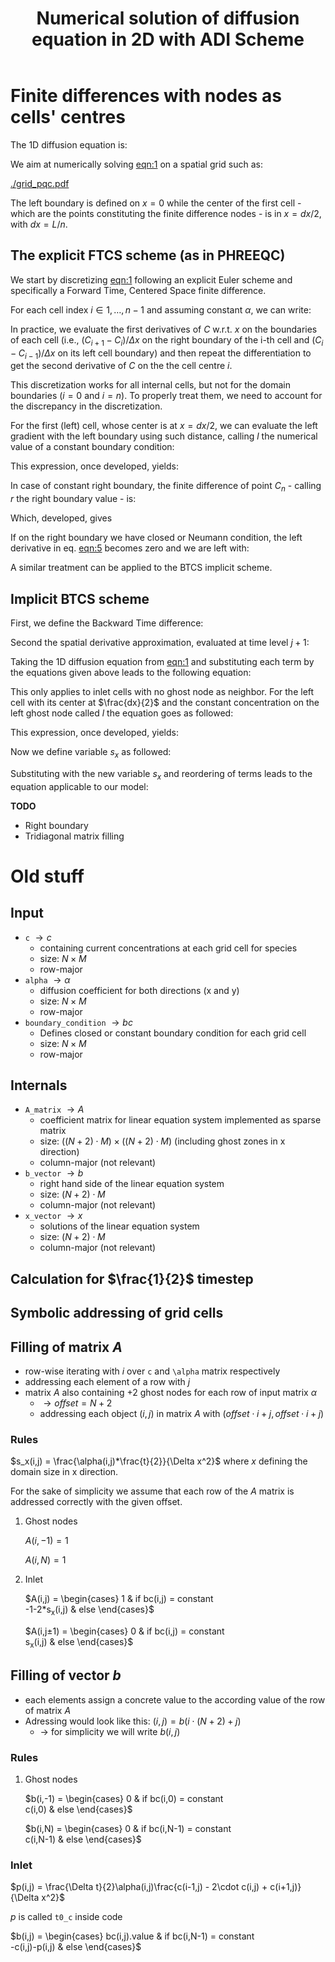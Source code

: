 #+TITLE: Numerical solution of diffusion equation in 2D with ADI Scheme
#+LaTeX_CLASS_OPTIONS: [a4paper,10pt]
#+LATEX_HEADER: \usepackage{fullpage}
#+LATEX_HEADER: \usepackage{amsmath}
#+OPTIONS: toc:nil


* Finite differences with nodes as cells' centres

The 1D diffusion equation is:

#+NAME: eqn:1
\begin{align}
\frac{\partial C }{\partial t} & = \frac{\partial}{\partial x} \left(\alpha \frac{\partial C }{\partial x} \right) \nonumber \\
   & = \alpha \frac{\partial^2 C}{\partial x^2}
\end{align}

We aim at numerically solving [[eqn:1]] on a spatial grid such as:

[[./grid_pqc.pdf]]

The left boundary is defined on $x=0$ while the center of the first
cell - which are the points constituting the finite difference nodes -
is in $x=dx/2$, with $dx=L/n$.


** The explicit FTCS scheme (as in PHREEQC)

We start by discretizing [[eqn:1]] following an explicit Euler scheme and
specifically a Forward Time, Centered Space finite difference. 

For each cell index $i \in 1, \dots, n-1$ and assuming constant
$\alpha$, we can write:

#+NAME: eqn:2
\begin{equation}\displaystyle
   \frac{C_i^{j+1} -C_i^{j}}{\Delta t} = \alpha\frac{\frac{C^j_{i+1}-C^j_{i}}{\Delta x}-\frac{C^j_{i}-C^j_{i-1}}{\Delta x}}{\Delta x}
\end{equation}

In practice, we evaluate the first derivatives of $C$ w.r.t. $x$ on
the boundaries of each cell (i.e., $(C_{i+1}-C_i)/\Delta x$ on the
right boundary of the i-th cell and $(C_{i}-C_{i-1})/\Delta x$ on its
left cell boundary) and then repeat the differentiation to get the
second derivative of $C$ on the the cell centre $i$.

This discretization works for all internal cells, but not for the
domain boundaries ($i=0$ and $i=n$). To properly treat them, we need
to account for the discrepancy in the discretization.

For the first (left) cell, whose center is at $x=dx/2$, we can
evaluate the left gradient with the left boundary using such distance,
calling $l$ the numerical value of a constant boundary condition:

#+NAME: eqn:3
\begin{equation}\displaystyle
\frac{C_0^{j+1} -C_0^{j}}{\Delta t} = \alpha\frac{\frac{C^j_{1}-C^j_{0}}{\Delta x}-
\frac{C^j_{0}-l}{\frac{\Delta x}{2}}}{\Delta x}
\end{equation}

This expression, once developed, yields:

#+NAME: eqn:4
\begin{align}\displaystyle
C_0^{j+1} & =  C_0^{j} + \frac{\alpha \cdot \Delta t}{\Delta x^2} \cdot \left( C^j_{1}-C^j_{0}- 2 C^j_{0}+2l \right) \nonumber \\
          & =  C_0^{j} + \frac{\alpha \cdot \Delta t}{\Delta x^2} \cdot \left( C^j_{1}- 3 C^j_{0} +2l \right)
\end{align}


In case of constant right boundary, the finite difference of point
$C_n$ - calling $r$ the right boundary value - is:

#+NAME: eqn:5
\begin{equation}\displaystyle
\frac{C_n^{j+1} -C_n^j}{\Delta t} = \alpha\frac{\frac{r - C^j_{n}}{\frac{\Delta x}{2}}-
\frac{C^j_{n}-C^j_{n-1}}{\Delta x}}{\Delta x}
\end{equation}

Which, developed, gives
#+NAME: eqn:6
\begin{align}\displaystyle
C_n^{j+1} & =  C_n^{j} + \frac{\alpha \cdot \Delta t}{\Delta x^2} \cdot \left( 2 r - 2 C^j_{n} -C^j_{n} + C^j_{n-1} \right) \nonumber \\
          & =  C_n^{j} + \frac{\alpha \cdot \Delta t}{\Delta x^2} \cdot \left( 2 r - 3 C^j_{n} + C^j_{n-1} \right)
\end{align}

If on the right boundary we have closed or Neumann condition, the left derivative in eq. [[eqn:5]]
becomes zero and we are left with:


#+NAME: eqn:7
\begin{equation}\displaystyle
C_n^{j+1} = C_n^{j} + \frac{\alpha \cdot \Delta t}{\Delta x^2} \cdot (C^j_{n-1} - C^j_n)
\end{equation}



A similar treatment can be applied to the BTCS implicit scheme.

** Implicit BTCS scheme

First, we define the Backward Time difference:

\begin{equation}
    \frac{\partial C^{j+1} }{\partial t} = \frac{C^{j+1}_i - C^{j}_i}{\Delta t}
\end{equation}

Second the spatial derivative approximation, evaluated at time level $j+1$:

\begin{equation}
    \frac{\partial^2 C^{j+1} }{\partial x^2} = \frac{\frac{C^{j+1}_{i+1}-C^{j+1}_{i}}{\Delta x}-\frac{C^{j+1}_{i}-C^{j+1}_{i-1}}{\Delta x}}{\Delta x}
\end{equation}

Taking the 1D diffusion equation from [[eqn:1]] and substituting each term by the
equations given above leads to the following equation:


# \begin{equation}\displaystyle
#    \frac{C_i^{j+1} -C_i^{j}}{\Delta t} = \alpha\frac{\frac{C^{j+1}_{i+1}-C^{j+1}_{i}}{\Delta x}-\frac{C^{j+1}_{i}-C^{j+1}_{i-1}}{\Delta x}}{\Delta x}
# \end{equation}

# Since we are not able to solve this system w.r.t unknown values in $C^{j-1}$ we
# are shifting each j by 1 to $j \to (j+1)$ and $(j-1) \to j$ which leads to:

\begin{align}\displaystyle
\frac{C_i^{j+1} - C_i^{j}}{\Delta t}    & = \alpha\frac{\frac{C^{j+1}_{i+1}-C^{j+1}_{i}}{\Delta x}-\frac{C^{j+1}_{i}-C^{j+1}_{i-1}}{\Delta x}}{\Delta x} \nonumber \\
                                        & = \alpha\frac{C^{j+1}_{i-1} - 2C^{j+1}_{i} + C^{j+1}_{i+1}}{\Delta x^2}
\end{align}

This only applies to inlet cells with no ghost node as neighbor. For the left
cell with its center at $\frac{dx}{2}$ and the constant concentration on the
left ghost node called $l$ the equation goes as followed:

\begin{equation}\displaystyle
\frac{C_0^{j+1} -C_0^{j}}{\Delta t} = \alpha\frac{\frac{C^{j+1}_{1}-C^{j+1}_{0}}{\Delta x}-
\frac{C^{j+1}_{0}-l}{\frac{\Delta x}{2}}}{\Delta x}
\end{equation}

This expression, once developed, yields:

\begin{align}\displaystyle
C_0^{j+1} & =  C_0^{j} + \frac{\alpha \cdot \Delta t}{\Delta x^2} \cdot \left( C^{j+1}_{1}-C^{j+1}_{0}- 2 C^{j+1}_{0}+2l \right) \nonumber \\
          & =  C_0^{j} + \frac{\alpha \cdot \Delta t}{\Delta x^2} \cdot \left( C^{j+1}_{1}- 3 C^{j+1}_{0} +2l \right)
\end{align}

Now we define variable $s_x$ as followed:

\begin{equation}
    s_x = \frac{\alpha \cdot \Delta t}{\Delta x^2}
\end{equation}

Substituting with the new variable $s_x$ and reordering of terms leads to the equation applicable to our model:

\begin{equation}\displaystyle
    -C^j_0 = s_x \cdot C^{j+1}_1 + (2s_x) \cdot l + (-1 - 3s_x) \cdot C^{j+1}_0
\end{equation}

*TODO*
- Right boundary
- Tridiagonal matrix filling




#+LATEX: \clearpage

* Old stuff

** Input

- =c= $\rightarrow c$
  - containing current concentrations at each grid cell for species
  - size: $N \times M$
  - row-major
- =alpha= $\rightarrow \alpha$
  - diffusion coefficient for both directions (x and y)
  - size: $N \times M$
  - row-major
- =boundary_condition= $\rightarrow bc$
  - Defines closed or constant boundary condition for each grid cell
  - size: $N \times M$
  - row-major

** Internals

- =A_matrix= $\rightarrow A$
  - coefficient matrix for linear equation system implemented as sparse matrix
  - size: $((N+2)\cdot M) \times ((N+2)\cdot M)$ (including ghost zones in x direction)
  - column-major (not relevant)

- =b_vector= $\rightarrow b$
  - right hand side of the linear equation system
  - size: $(N+2) \cdot M$
  - column-major (not relevant)
- =x_vector= $\rightarrow x$
  - solutions of the linear equation system
  - size: $(N+2) \cdot M$
  - column-major (not relevant)

** Calculation for $\frac{1}{2}$ timestep

** Symbolic addressing of grid cells
[[./grid.png]]

** Filling of matrix $A$

- row-wise iterating with $i$ over =c= and =\alpha= matrix respectively
- addressing each element of a row with $j$
- matrix $A$ also containing $+2$ ghost nodes for each row of input matrix $\alpha$
  - $\rightarrow offset = N+2$
  - addressing each object $(i,j)$ in matrix $A$ with $(offset \cdot i + j, offset \cdot i + j)$

*** Rules

$s_x(i,j) = \frac{\alpha(i,j)*\frac{t}{2}}{\Delta x^2}$ where $x$ defining the domain size in x direction.

For the sake of simplicity we assume that each row of the $A$ matrix is addressed correctly with the given offset.

**** Ghost nodes

$A(i,-1) = 1$

$A(i,N) = 1$

**** Inlet

$A(i,j) = \begin{cases}
1 & \text{if } bc(i,j) = \text{constant} \\
-1-2*s_x(i,j) & \text{else}
\end{cases}$

$A(i,j\pm 1) = \begin{cases}
0 & \text{if } bc(i,j) = \text{constant} \\
s_x(i,j) & \text{else}
\end{cases}$

** Filling of vector $b$

- each elements assign a concrete value to the according value of the row of matrix $A$
- Adressing would look like this: $(i,j) = b(i \cdot (N+2) + j)$
  - $\rightarrow$ for simplicity we will write $b(i,j)$

*** Rules

**** Ghost nodes

$b(i,-1) = \begin{cases}
0 & \text{if } bc(i,0) = \text{constant} \\
c(i,0) & \text{else}
\end{cases}$

$b(i,N) = \begin{cases}
0 & \text{if } bc(i,N-1) = \text{constant} \\
c(i,N-1) & \text{else}
\end{cases}$

*** Inlet

$p(i,j) = \frac{\Delta t}{2}\alpha(i,j)\frac{c(i-1,j) - 2\cdot c(i,j) + c(i+1,j)}{\Delta x^2}$

\noindent $p$ is called =t0_c= inside code

$b(i,j) = \begin{cases}
bc(i,j).\text{value} & \text{if } bc(i,N-1) = \text{constant} \\
-c(i,j)-p(i,j) & \text{else}
\end{cases}$
